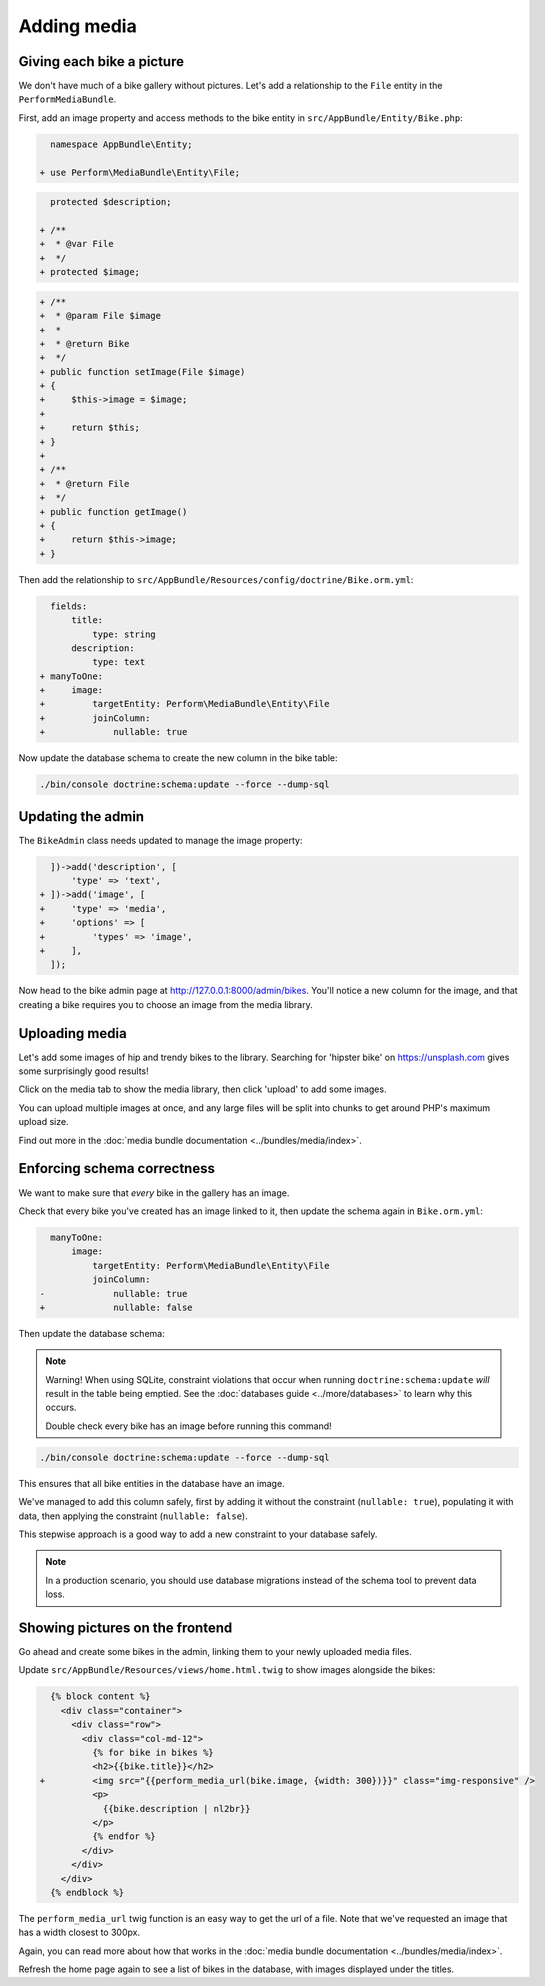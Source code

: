 Adding media
============

Giving each bike a picture
--------------------------

We don't have much of a bike gallery without pictures.
Let's add a relationship to the ``File`` entity in the ``PerformMediaBundle``.

First, add an image property and access methods to the bike entity in ``src/AppBundle/Entity/Bike.php``:

.. code-block:: diff

      namespace AppBundle\Entity;

    + use Perform\MediaBundle\Entity\File;


.. code-block:: diff

      protected $description;

    + /**
    +  * @var File
    +  */
    + protected $image;


.. code-block:: diff

    + /**
    +  * @param File $image
    +  *
    +  * @return Bike
    +  */
    + public function setImage(File $image)
    + {
    +     $this->image = $image;
    +
    +     return $this;
    + }
    +
    + /**
    +  * @return File
    +  */
    + public function getImage()
    + {
    +     return $this->image;
    + }

Then add the relationship to ``src/AppBundle/Resources/config/doctrine/Bike.orm.yml``:

.. code-block:: diff

      fields:
          title:
              type: string
          description:
              type: text
    + manyToOne:
    +     image:
    +         targetEntity: Perform\MediaBundle\Entity\File
    +         joinColumn:
    +             nullable: true

Now update the database schema to create the new column in the bike table:

.. code-block:: bash

   ./bin/console doctrine:schema:update --force --dump-sql

Updating the admin
------------------

The ``BikeAdmin`` class needs updated to manage the image property:

.. code-block:: diff

      ])->add('description', [
          'type' => 'text',
    + ])->add('image', [
    +     'type' => 'media',
    +     'options' => [
    +         'types' => 'image',
    +     ],
      ]);

Now head to the bike admin page at http://127.0.0.1:8000/admin/bikes.
You'll notice a new column for the image, and that creating a bike requires you to choose an image from the media library.

Uploading media
---------------

Let's add some images of hip and trendy bikes to the library.
Searching for 'hipster bike' on https://unsplash.com gives some surprisingly good results!

Click on the media tab to show the media library, then click 'upload' to add some images.

.. image:: media_upload.png

You can upload multiple images at once, and any large files will be split into chunks to get around PHP's maximum upload size.

Find out more in the :doc:`media bundle documentation <../bundles/media/index>`.

Enforcing schema correctness
----------------------------

We want to make sure that *every* bike in the gallery has an image.

Check that every bike you've created has an image linked to it, then update the schema again in ``Bike.orm.yml``:

.. code-block:: diff

      manyToOne:
          image:
              targetEntity: Perform\MediaBundle\Entity\File
              joinColumn:
    -             nullable: true
    +             nullable: false

Then update the database schema:

.. note::

   Warning! When using SQLite, constraint violations that occur when running ``doctrine:schema:update`` *will* result in the table being emptied.
   See the :doc:`databases guide <../more/databases>` to learn why this occurs.

   Double check every bike has an image before running this command!

.. code-block:: bash

   ./bin/console doctrine:schema:update --force --dump-sql

This ensures that all bike entities in the database have an image.

We've managed to add this column safely, first by adding it without the constraint (``nullable: true``), populating it with data, then applying the constraint (``nullable: false``).

This stepwise approach is a good way to add a new constraint to your database safely.

.. note::

   In a production scenario, you should use database migrations instead of the schema tool to prevent data loss.

Showing pictures on the frontend
--------------------------------

Go ahead and create some bikes in the admin, linking them to your newly uploaded media files.

Update ``src/AppBundle/Resources/views/home.html.twig`` to show images alongside the bikes:

.. code-block:: diff

      {% block content %}
        <div class="container">
          <div class="row">
            <div class="col-md-12">
              {% for bike in bikes %}
              <h2>{{bike.title}}</h2>
    +         <img src="{{perform_media_url(bike.image, {width: 300})}}" class="img-responsive" />
              <p>
                {{bike.description | nl2br}}
              </p>
              {% endfor %}
            </div>
          </div>
        </div>
      {% endblock %}


The ``perform_media_url`` twig function is an easy way to get the url of a file.
Note that we've requested an image that has a width closest to 300px.

Again, you can read more about how that works in the :doc:`media bundle documentation <../bundles/media/index>`.

Refresh the home page again to see a list of bikes in the database, with images displayed under the titles.
